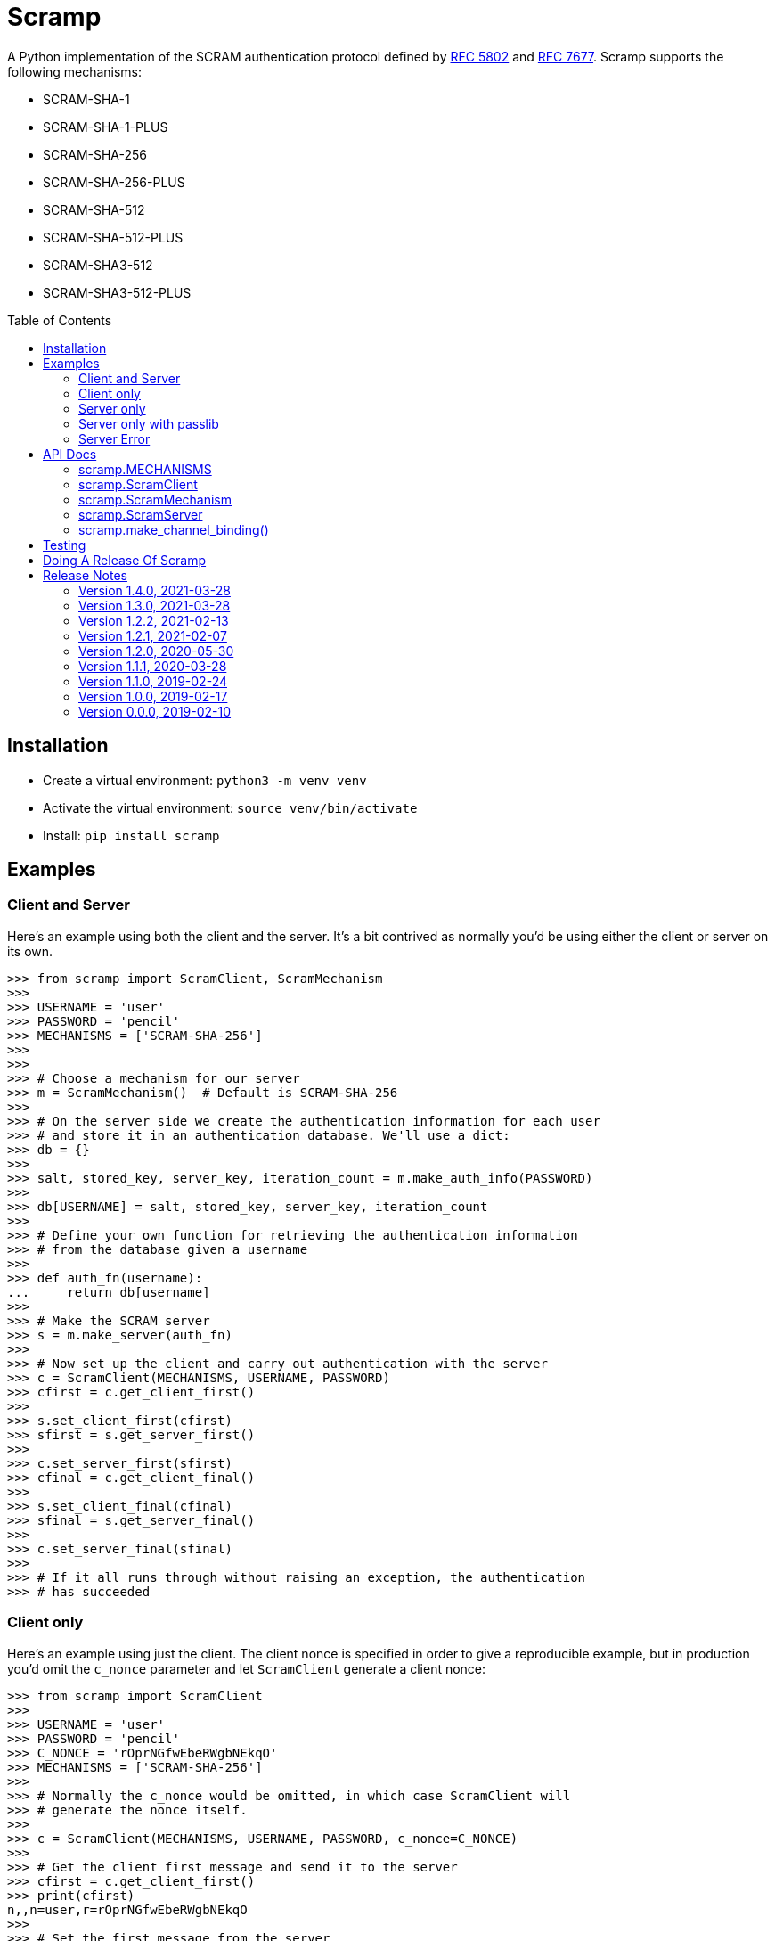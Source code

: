 = Scramp
:toc: preamble
:toclevels: 2

A Python implementation of the SCRAM authentication protocol defined by
https://tools.ietf.org/html/rfc5802[RFC 5802] and
https://www.rfc-editor.org/rfc/rfc7677.txt[RFC 7677]. Scramp supports the
following mechanisms:

* SCRAM-SHA-1
* SCRAM-SHA-1-PLUS
* SCRAM-SHA-256
* SCRAM-SHA-256-PLUS
* SCRAM-SHA-512
* SCRAM-SHA-512-PLUS
* SCRAM-SHA3-512
* SCRAM-SHA3-512-PLUS


== Installation

* Create a virtual environment: `python3 -m venv venv`
* Activate the virtual environment: `source venv/bin/activate`
* Install: `pip install scramp`


== Examples

=== Client and Server

Here's an example using both the client and the server. It's a bit contrived as
normally you'd be using either the client or server on its own.

```
>>> from scramp import ScramClient, ScramMechanism
>>>
>>> USERNAME = 'user'
>>> PASSWORD = 'pencil'
>>> MECHANISMS = ['SCRAM-SHA-256']
>>>
>>>
>>> # Choose a mechanism for our server
>>> m = ScramMechanism()  # Default is SCRAM-SHA-256
>>>
>>> # On the server side we create the authentication information for each user
>>> # and store it in an authentication database. We'll use a dict:
>>> db = {}
>>>
>>> salt, stored_key, server_key, iteration_count = m.make_auth_info(PASSWORD)
>>>
>>> db[USERNAME] = salt, stored_key, server_key, iteration_count
>>>
>>> # Define your own function for retrieving the authentication information
>>> # from the database given a username
>>>
>>> def auth_fn(username):
...     return db[username]
>>>
>>> # Make the SCRAM server
>>> s = m.make_server(auth_fn)
>>>
>>> # Now set up the client and carry out authentication with the server
>>> c = ScramClient(MECHANISMS, USERNAME, PASSWORD)
>>> cfirst = c.get_client_first()
>>>
>>> s.set_client_first(cfirst)
>>> sfirst = s.get_server_first()
>>>
>>> c.set_server_first(sfirst)
>>> cfinal = c.get_client_final()
>>>
>>> s.set_client_final(cfinal)
>>> sfinal = s.get_server_final()
>>>
>>> c.set_server_final(sfinal)
>>>
>>> # If it all runs through without raising an exception, the authentication
>>> # has succeeded
```


=== Client only

Here's an example using just the client. The client nonce is specified in order
to give a reproducible example, but in production you'd omit the `c_nonce`
parameter and let `ScramClient` generate a client nonce:

```
>>> from scramp import ScramClient
>>>
>>> USERNAME = 'user'
>>> PASSWORD = 'pencil'
>>> C_NONCE = 'rOprNGfwEbeRWgbNEkqO'
>>> MECHANISMS = ['SCRAM-SHA-256']
>>>
>>> # Normally the c_nonce would be omitted, in which case ScramClient will
>>> # generate the nonce itself.
>>>
>>> c = ScramClient(MECHANISMS, USERNAME, PASSWORD, c_nonce=C_NONCE)
>>>
>>> # Get the client first message and send it to the server
>>> cfirst = c.get_client_first()
>>> print(cfirst)
n,,n=user,r=rOprNGfwEbeRWgbNEkqO
>>>
>>> # Set the first message from the server
>>> c.set_server_first(
...     'r=rOprNGfwEbeRWgbNEkqO%hvYDpWUa2RaTCAfuxFIlj)hNlF$k0,'
...     's=W22ZaJ0SNY7soEsUEjb6gQ==,i=4096')
>>>
>>> # Get the client final message and send it to the server
>>> cfinal = c.get_client_final()
>>> print(cfinal)
c=biws,r=rOprNGfwEbeRWgbNEkqO%hvYDpWUa2RaTCAfuxFIlj)hNlF$k0,p=dHzbZapWIk4jUhN+Ute9ytag9zjfMHgsqmmiz7AndVQ=
>>>
>>> # Set the final message from the server
>>> c.set_server_final('v=6rriTRBi23WpRR/wtup+mMhUZUn/dB5nLTJRsjl95G4=')
>>>
>>> # If it all runs through without raising an exception, the authentication
>>> # has succeeded
```

=== Server only

Here's an example using just the server. The server nonce and salt is specified
in order to give a reproducible example, but in production you'd omit the
`s_nonce` and `salt` parameters and let Scramp generate them:

```
>>> from scramp import ScramMechanism
>>>
>>> USERNAME = 'user'
>>> PASSWORD = 'pencil'
>>> S_NONCE = '%hvYDpWUa2RaTCAfuxFIlj)hNlF$k0'
>>> SALT = b'[m\x99h\x9d\x125\x8e\xec\xa0K\x14\x126\xfa\x81'
>>>
>>> db = {}
>>>
>>> m = ScramMechanism()
>>>
>>> salt, stored_key, server_key, iteration_count = m.make_auth_info(
...     PASSWORD, salt=SALT)
>>>
>>> db[USERNAME] = salt, stored_key, server_key, iteration_count
>>>
>>> # Define your own function for getting a password given a username
>>> def auth_fn(username):
...     return db[username]
>>>
>>> # Normally the s_nonce parameter would be omitted, in which case the
>>> # server will generate the nonce itself.
>>>
>>> s = m.make_server(auth_fn, s_nonce=S_NONCE)
>>>
>>> # Set the first message from the client
>>> s.set_client_first('n,,n=user,r=rOprNGfwEbeRWgbNEkqO')
>>>
>>> # Get the first server message, and send it to the client
>>> sfirst = s.get_server_first()
>>> print(sfirst)
r=rOprNGfwEbeRWgbNEkqO%hvYDpWUa2RaTCAfuxFIlj)hNlF$k0,s=W22ZaJ0SNY7soEsUEjb6gQ==,i=4096
>>>
>>> # Set the final message from the client
>>> s.set_client_final(
...     'c=biws,r=rOprNGfwEbeRWgbNEkqO%hvYDpWUa2RaTCAfuxFIlj)hNlF$k0,'
...     'p=dHzbZapWIk4jUhN+Ute9ytag9zjfMHgsqmmiz7AndVQ=')
>>>
>>> # Get the final server message and send it to the client
>>> sfinal = s.get_server_final()
>>> print(sfinal)
v=6rriTRBi23WpRR/wtup+mMhUZUn/dB5nLTJRsjl95G4=
>>>
>>> # If it all runs through without raising an exception, the authentication
>>> # has succeeded
```

=== Server only with passlib

Here's an example using just the server and using the
https://passlib.readthedocs.io/en/stable/index.html[passlib hashing library].
The server nonce and salt is specified in order to give a reproducible example,
but in production you'd omit the `s_nonce` and `salt` parameters and let Scramp
generate them:

```
>>> from scramp import ScramMechanism
>>> from passlib.hash import scram
>>>
>>> USERNAME = 'user'
>>> PASSWORD = 'pencil'
>>> S_NONCE = '%hvYDpWUa2RaTCAfuxFIlj)hNlF$k0'
>>> SALT = b'[m\x99h\x9d\x125\x8e\xec\xa0K\x14\x126\xfa\x81'
>>> ITERATION_COUNT = 4096
>>>
>>> db = {}
>>> hash = scram.using(salt=SALT, rounds=ITERATION_COUNT).hash(PASSWORD)
>>>
>>> salt, iteration_count, digest = scram.extract_digest_info(hash, 'sha-256')
>>> 
>>> stored_key, server_key = m.make_stored_server_keys(digest)
>>>
>>> db[USERNAME] = salt, stored_key, server_key, iteration_count
>>>
>>> # Define your own function for getting a password given a username
>>> def auth_fn(username):
...     return db[username]
>>>
>>> # Normally the s_nonce parameter would be omitted, in which case the
>>> # server will generate the nonce itself.
>>>
>>> m = ScramMechanism()
>>> s = m.make_server(auth_fn, s_nonce=S_NONCE)
>>>
>>> # Set the first message from the client
>>> s.set_client_first('n,,n=user,r=rOprNGfwEbeRWgbNEkqO')
>>>
>>> # Get the first server message, and send it to the client
>>> sfirst = s.get_server_first()
>>> print(sfirst)
r=rOprNGfwEbeRWgbNEkqO%hvYDpWUa2RaTCAfuxFIlj)hNlF$k0,s=W22ZaJ0SNY7soEsUEjb6gQ==,i=4096
>>>
>>> # Set the final message from the client
>>> s.set_client_final(
...     'c=biws,r=rOprNGfwEbeRWgbNEkqO%hvYDpWUa2RaTCAfuxFIlj)hNlF$k0,'
...     'p=dHzbZapWIk4jUhN+Ute9ytag9zjfMHgsqmmiz7AndVQ=')
>>>
>>> # Get the final server message and send it to the client
>>> sfinal = s.get_server_final()
>>> print(sfinal)
v=6rriTRBi23WpRR/wtup+mMhUZUn/dB5nLTJRsjl95G4=
>>>
>>> # If it all runs through without raising an exception, the authentication
>>> # has succeeded
```


=== Server Error

Here's an example of when setting a message from the client causes an error.
The server nonce and salt is specified in order to give a reproducible example, but in production you'd omit the `s_nonce` and `salt` parameters and let
Scramp generate them:

```
>>> from scramp import ScramException, ScramMechanism
>>>
>>> USERNAME = 'user'
>>> PASSWORD = 'pencil'
>>> S_NONCE = '%hvYDpWUa2RaTCAfuxFIlj)hNlF$k0'
>>> SALT = b'[m\x99h\x9d\x125\x8e\xec\xa0K\x14\x126\xfa\x81'
>>>
>>> db = {}
>>>
>>> m = ScramMechanism()
>>>
>>> salt, stored_key, server_key, iteration_count = m.make_auth_info(
...     PASSWORD, salt=SALT)
>>>
>>> db[USERNAME] = salt, stored_key, server_key, iteration_count
>>>
>>> # Define your own function for getting a password given a username
>>> def auth_fn(username):
...     return db[username]
>>>
>>> # Normally the s_nonce parameter would be omitted, in which case the
>>> # server will generate the nonce itself.
>>>
>>> s = m.make_server(auth_fn, s_nonce=S_NONCE)
>>>
>>> try:
...     # Set the first message from the client
...     s.set_client_first('p=tls-unique,,n=user,r=rOprNGfwEbeRWgbNEkqO')
... except ScramException as e:
...     print(e)
...     # Get the final server message and send it to the client
...     sfinal = s.get_server_final()
...     print(sfinal)
Received GS2 flag 'p' which indicates that the client requires channel binding, but the server does not. channel-binding-not-supported
e=channel-binding-not-supported

```


== API Docs


=== scramp.MECHANISMS

A tuple of the supported mechanism names.


=== scramp.ScramClient

`ScramClient(mechanisms, username, password, channel_binding=None,
c_nonce=None)`::
  Constructor of the `ScramClient` class, with the following parameters:
  `mechanisms`:::
    A list or tuple of mechanism names. ScramClient will choose the most
    secure. If `cbind_data` is `None`, the '-PLUS' variants will be filtered
    out first. The chosen mechanism is available as the property
    `mechanism_name`.
  `username`:::
  `password`:::
  `channel_binding`:::
    Providing a value for this parameter allows channel binding to be used (ie.
    it lets you use mechanisms ending in '-PLUS'). The value for
    `channel_binding` is a tuple consisting of the channel binding name and
    the channel binding data. For example, if the channel binding name is
    'tls-unique', the `channel_binding` parameter would be
    `('tls-unique', data)`, where `data` is obtained by calling
    https://docs.python.org/3/library/ssl.html#ssl.SSLSocket.get_channel_binding[SSLSocket.get_channel_binding()].
  `c_nonce`:::
    The client nonce. It's sometimes useful to set this when testing /
    debugging, but in production this should be omitted, in which case
    `ScramClient` will generate a client nonce.

The `ScramClient` object has the following methods and properties:

`get_client_first()`::
  Get the client first message.
`set_server_first(message)`::
    Set the first message from the server.
`get_client_final()`::
  Get the final client message.
`set_server_final(message)`::
  Set the final message from the server.
`mechanism_name`::
  The mechanism chosen from the list given in the constructor.



=== scramp.ScramMechanism

`ScramMechanism(mechanism='SCRAM-SHA-256')`::
  Constructor of the `ScramMechanism` class, with the following parameter:
  `mechanism`:::
    The SCRAM mechanism to use.

The `ScramMechanism` object has the following methods and properties:

`make_auth_info(password, iteration_count=None, salt=None)`::
  returns the tuple `(salt, stored_key, server_key, iteration_count)` which is
  stored in the authentication database on the server side. It has the
  following parameters:
  `password`:::
    The user's password as a `str`.
  `iteration_count`:::
    The rounds as an `int`. If `None` then use the minimum associated with the
    mechanism.
  `salt`:::
    It's sometimes useful to set this binary parameter when testing /
    debugging, but in production this should be omitted, in which case a salt
    will be generated.

`make_server(auth_fn, channel_binding=None, s_nonce=None)`::
    returns a `ScramServer` object. It takes the following parameters:

  `auth_fn`:::
    This is a function provided by the programmer that has one parameter, a
    username of type `str` and returns returns the tuple
    `(salt, stored_key, server_key, iteration_count)`. Where `salt`,
    `stored_key` and `server_key` are of a binary type, and `iteration_count`
    is an `int`.
  `channel_binding`:::
    Providing a value for this parameter allows channel binding to be used (ie.
    it lets you use mechanisms ending in '-PLUS'). The value for
    `channel_binding` is a tuple consisting of the channel binding name and
    the channel binding data. For example, if the channel binding name is
    'tls-unique', the `channel_binding` parameter would be
    `('tls-unique', data)`, where `data` is obtained by calling
    https://docs.python.org/3/library/ssl.html#ssl.SSLSocket.get_channel_binding[SSLSocket.get_channel_binding()].
  `s_nonce`:::
    The server nonce as a `str`. It's sometimes useful to set this when testing
    / debugging, but in production this should be omitted, in which case
    `ScramServer` will generate a server nonce.

`make_stored_server_keys(salted_password)`::
    returns `(stored_key, server_key)` tuple of `bytes` objects given a salted
    password. This is useful if you want to use a separate hashing
    implementation from the one provided by Scramp. It takes the following
    parameter:

  `salted_password`:::
    A binary object representing the hashed password.

`iteration_count`::
    The minimum iteration count recommended for this mechanism.


=== scramp.ScramServer

The `ScramServer` object has the following methods:

`set_client_first(message)`::
  Set the first message from the client.
`get_server_first()`::
  Get the server first message.
`set_client_final(message)`::
  Set the final client message.
`get_server_final()`::
  Get the server final message.


=== scramp.make_channel_binding()

A helper function that makes a `channel_binding` tuple when given a channel
binding name and an SSL socket. The parameters are:

  `name`:::
    A channel binding name such as 'tls-unique' or 'tls-server-end-point'.
  `ssl_socket`:::
    An instance of an
    https://docs.python.org/3/library/ssl.html#ssl.SSLSocket[ssl socket].


== Testing

* Activate the virtual environment: `source venv/bin/activate`
* Install `tox`: `pip install tox`
* Run `tox`: `tox`


== Doing A Release Of Scramp

Run `tox` to make sure all tests pass, then update the release notes, then do:

```
git tag -a x.y.z -m "version x.y.z"
rm -r dist
python setup.py sdist bdist_wheel --python-tag py3
for f in dist/*; do gpg --detach-sign -a $f; done
twine upload dist/*
```


== Release Notes

=== Version 1.4.0, 2021-03-28

* Raise an exception if the client receives an error from the server.


=== Version 1.3.0, 2021-03-28

* As the specification allows, server errors are now sent to the client in the
  `server_final` message, an exception is still thrown as before.


=== Version 1.2.2, 2021-02-13

* Fix bug in generating the AuthMessage. It was incorrect when channel binding
  was used. So now Scramp supports channel binding.


=== Version 1.2.1, 2021-02-07

* Add support for channel binding.

* Add support for SCRAM-SHA-512 and SCRAM-SHA3-512 and their channel binding
  variants.


=== Version 1.2.0, 2020-05-30

* This is a backwardly incompatible change on the server side, the client side
  will work as before. The idea of this change is to make it possible to have
  an authentication database. That is, the authentication information can be
  stored, and then retrieved when needed to authenticate the user.

* In addition, it's now possible on the server side to use a third party
  hashing library such as passlib as the hashing implementation.


=== Version 1.1.1, 2020-03-28

* Add the README and LICENCE to the distribution.


=== Version 1.1.0, 2019-02-24

* Add support for the SCRAM-SHA-1 mechanism.


=== Version 1.0.0, 2019-02-17

* Implement the server side as well as the client side.


=== Version 0.0.0, 2019-02-10

* Copied SCRAM implementation from https://github.com/tlocke/pg8000[pg8000].
  The idea is to make it a general SCRAM implemtation. Credit to the
  https://github.com/cagdass/scrampy[Scrampy] project which I read through to
  help with this project. Also credit to the
  https://github.com/efficks/passlib[passlib] project from which I copied the
  `saslprep` function.
